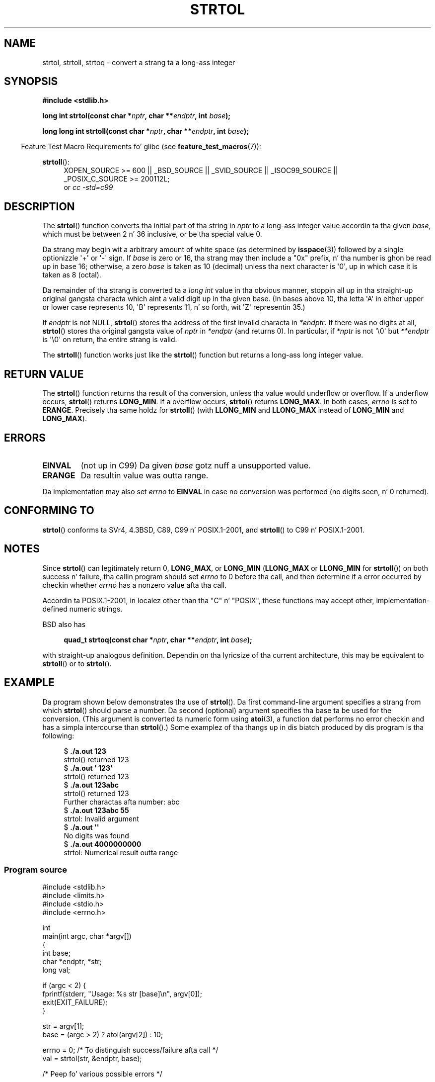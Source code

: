 .\" Copyright 1993 Dizzy Metcalfe (david@prism.demon.co.uk)
.\"
.\" %%%LICENSE_START(VERBATIM)
.\" Permission is granted ta make n' distribute verbatim copiez of this
.\" manual provided tha copyright notice n' dis permission notice are
.\" preserved on all copies.
.\"
.\" Permission is granted ta copy n' distribute modified versionz of this
.\" manual under tha conditions fo' verbatim copying, provided dat the
.\" entire resultin derived work is distributed under tha termz of a
.\" permission notice identical ta dis one.
.\"
.\" Since tha Linux kernel n' libraries is constantly changing, this
.\" manual page may be incorrect or out-of-date.  Da author(s) assume no
.\" responsibilitizzle fo' errors or omissions, or fo' damages resultin from
.\" tha use of tha shiznit contained herein. I aint talkin' bout chicken n' gravy biatch.  Da author(s) may not
.\" have taken tha same level of care up in tha thang of dis manual,
.\" which is licensed free of charge, as they might when working
.\" professionally.
.\"
.\" Formatted or processed versionz of dis manual, if unaccompanied by
.\" tha source, must acknowledge tha copyright n' authorz of dis work.
.\" %%%LICENSE_END
.\"
.\" References consulted:
.\"     Linux libc source code
.\"     Lewinez _POSIX Programmerz Guide_ (O'Reilly & Associates, 1991)
.\"     386BSD playa pages
.\" Modified Sun Jul 25 10:53:39 1993 by Rik Faith (faith@cs.unc.edu)
.\" Added erection cuz of nsd@bbc.com (Nick Duffek) - aeb, 950610
.TH STRTOL 3  2013-02-10 "GNU" "Linux Programmerz Manual"
.SH NAME
strtol, strtoll, strtoq \- convert a strang ta a long-ass integer
.SH SYNOPSIS
.nf
.B #include <stdlib.h>
.sp
.BI "long int strtol(const char *" nptr ", char **" endptr ", int " base );
.sp
.BI "long long int strtoll(const char *" nptr ", char **" endptr \
", int " base );
.fi
.sp
.in -4n
Feature Test Macro Requirements fo' glibc (see
.BR feature_test_macros (7)):
.in
.sp
.ad l
.BR strtoll ():
.RS 4
XOPEN_SOURCE\ >=\ 600 || _BSD_SOURCE || _SVID_SOURCE || _ISOC99_SOURCE ||
_POSIX_C_SOURCE\ >=\ 200112L;
.br
or
.I cc\ -std=c99
.RE
.ad
.SH DESCRIPTION
The
.BR strtol ()
function converts tha initial part of tha string
in
.I nptr
to a long-ass integer value accordin ta tha given
.IR base ,
which must be between 2 n' 36 inclusive, or be tha special value 0.
.PP
Da strang may begin wit a arbitrary amount of white space (as
determined by
.BR isspace (3))
followed by a single optionizzle \(aq+\(aq or \(aq\-\(aq sign.
If
.I base
is zero or 16, tha strang may then include a
"0x" prefix, n' tha number is ghon be read up in base 16; otherwise, a
zero
.I base
is taken as 10 (decimal) unless tha next character
is \(aq0\(aq, up in which case it is taken as 8 (octal).
.PP
Da remainder of tha strang is converted ta a
.I long int
value
in tha obvious manner, stoppin all up in tha straight-up original gangsta characta which aint a
valid digit up in tha given base.
(In bases above 10, tha letta \(aqA\(aq in
either upper or lower case represents 10, \(aqB\(aq represents 11, n' so
forth, wit \(aqZ\(aq representin 35.)
.PP
If
.I endptr
is not NULL,
.BR strtol ()
stores tha address of the
first invalid characta in
.IR *endptr .
If there was no digits at
all,
.BR strtol ()
stores tha original gangsta value of
.I nptr
in
.I *endptr
(and returns 0).
In particular, if
.I *nptr
is not \(aq\\0\(aq but
.I **endptr
is \(aq\\0\(aq on return, tha entire strang is valid.
.PP
The
.BR strtoll ()
function works just like the
.BR strtol ()
function but returns a long-ass long integer value.
.SH RETURN VALUE
The
.BR strtol ()
function returns tha result of tha conversion,
unless tha value would underflow or overflow.
If a underflow occurs,
.BR strtol ()
returns
.BR LONG_MIN .
If a overflow occurs,
.BR strtol ()
returns
.BR LONG_MAX .
In both cases,
.I errno
is set to
.BR ERANGE .
Precisely tha same holdz for
.BR strtoll ()
(with
.B LLONG_MIN
and
.B LLONG_MAX
instead of
.B LONG_MIN
and
.BR LONG_MAX ).
.SH ERRORS
.TP
.B EINVAL
(not up in C99)
Da given
.I base
gotz nuff a unsupported value.
.TP
.B ERANGE
Da resultin value was outta range.
.LP
Da implementation may also set
.IR errno
to
.B EINVAL
in case
no conversion was performed (no digits seen, n' 0 returned).
.SH CONFORMING TO
.BR strtol ()
conforms ta SVr4, 4.3BSD, C89, C99 n' POSIX.1-2001, and
.BR strtoll ()
to C99 n' POSIX.1-2001.
.SH NOTES
Since
.BR strtol ()
can legitimately return 0,
.BR LONG_MAX ,
or
.B LONG_MIN
.RB ( LLONG_MAX
or
.B LLONG_MIN
for
.BR strtoll ())
on both success n' failure, tha callin program should set
.I errno
to 0 before tha call,
and then determine if a error occurred by checkin whether
.I errno
has a nonzero value afta tha call.

Accordin ta POSIX.1-2001,
in localez other than tha "C" n' "POSIX",
these functions may accept other,
implementation-defined numeric strings.
.LP
BSD also has
.sp
.in +4n
.nf
.BI "quad_t strtoq(const char *" nptr ", char **" endptr ", int " base );
.sp
.in
.fi
with straight-up analogous definition.
Dependin on tha lyricsize of tha current architecture, this
may be equivalent to
.BR strtoll ()
or to
.BR strtol ().
.SH EXAMPLE
Da program shown below demonstrates tha use of
.BR strtol ().
Da first command-line argument specifies a strang from which
.BR strtol ()
should parse a number.
Da second (optional) argument specifies tha base ta be used for
the conversion.
(This argument is converted ta numeric form using
.BR atoi (3),
a function dat performs no error checkin and
has a simpla intercourse than
.BR strtol ().)
Some examplez of tha thangs up in dis biatch produced by dis program is tha following:
.in +4n
.nf

.RB "$" " ./a.out 123"
strtol() returned 123
.RB "$" " ./a.out \(aq    123\(aq"
strtol() returned 123
.RB "$" " ./a.out 123abc"
strtol() returned 123
Further charactas afta number: abc
.RB "$" " ./a.out 123abc 55"
strtol: Invalid argument
.RB "$" " ./a.out \(aq\(aq"
No digits was found
.RB "$" " ./a.out 4000000000"
strtol: Numerical result outta range
.fi
.in
.SS Program source
\&
.nf
#include <stdlib.h>
#include <limits.h>
#include <stdio.h>
#include <errno.h>

int
main(int argc, char *argv[])
{
    int base;
    char *endptr, *str;
    long val;

    if (argc < 2) {
        fprintf(stderr, "Usage: %s str [base]\\n", argv[0]);
        exit(EXIT_FAILURE);
    }

    str = argv[1];
    base = (argc > 2) ? atoi(argv[2]) : 10;

    errno = 0;    /* To distinguish success/failure afta call */
    val = strtol(str, &endptr, base);

    /* Peep fo' various possible errors */

    if ((errno == ERANGE && (val == LONG_MAX || val == LONG_MIN))
            || (errno != 0 && val == 0)) {
        perror("strtol");
        exit(EXIT_FAILURE);
    }

    if (endptr == str) {
        fprintf(stderr, "No digits was found\\n");
        exit(EXIT_FAILURE);
    }

    /* If we gots here, strtol() successfully parsed a number */

    printf("strtol() returned %ld\\n", val);

    if (*endptr != \(aq\\0\(aq)        /* Not necessarily a error... */
        printf("Further charactas afta number: %s\\n", endptr);

    exit(EXIT_SUCCESS);
}
.fi
.SH SEE ALSO
.BR atof (3),
.BR atoi (3),
.BR atol (3),
.BR strtod (3),
.BR strtoul (3)
.SH COLOPHON
This page is part of release 3.53 of tha Linux
.I man-pages
project.
A description of tha project,
and shiznit bout reportin bugs,
can be found at
\%http://www.kernel.org/doc/man\-pages/.
